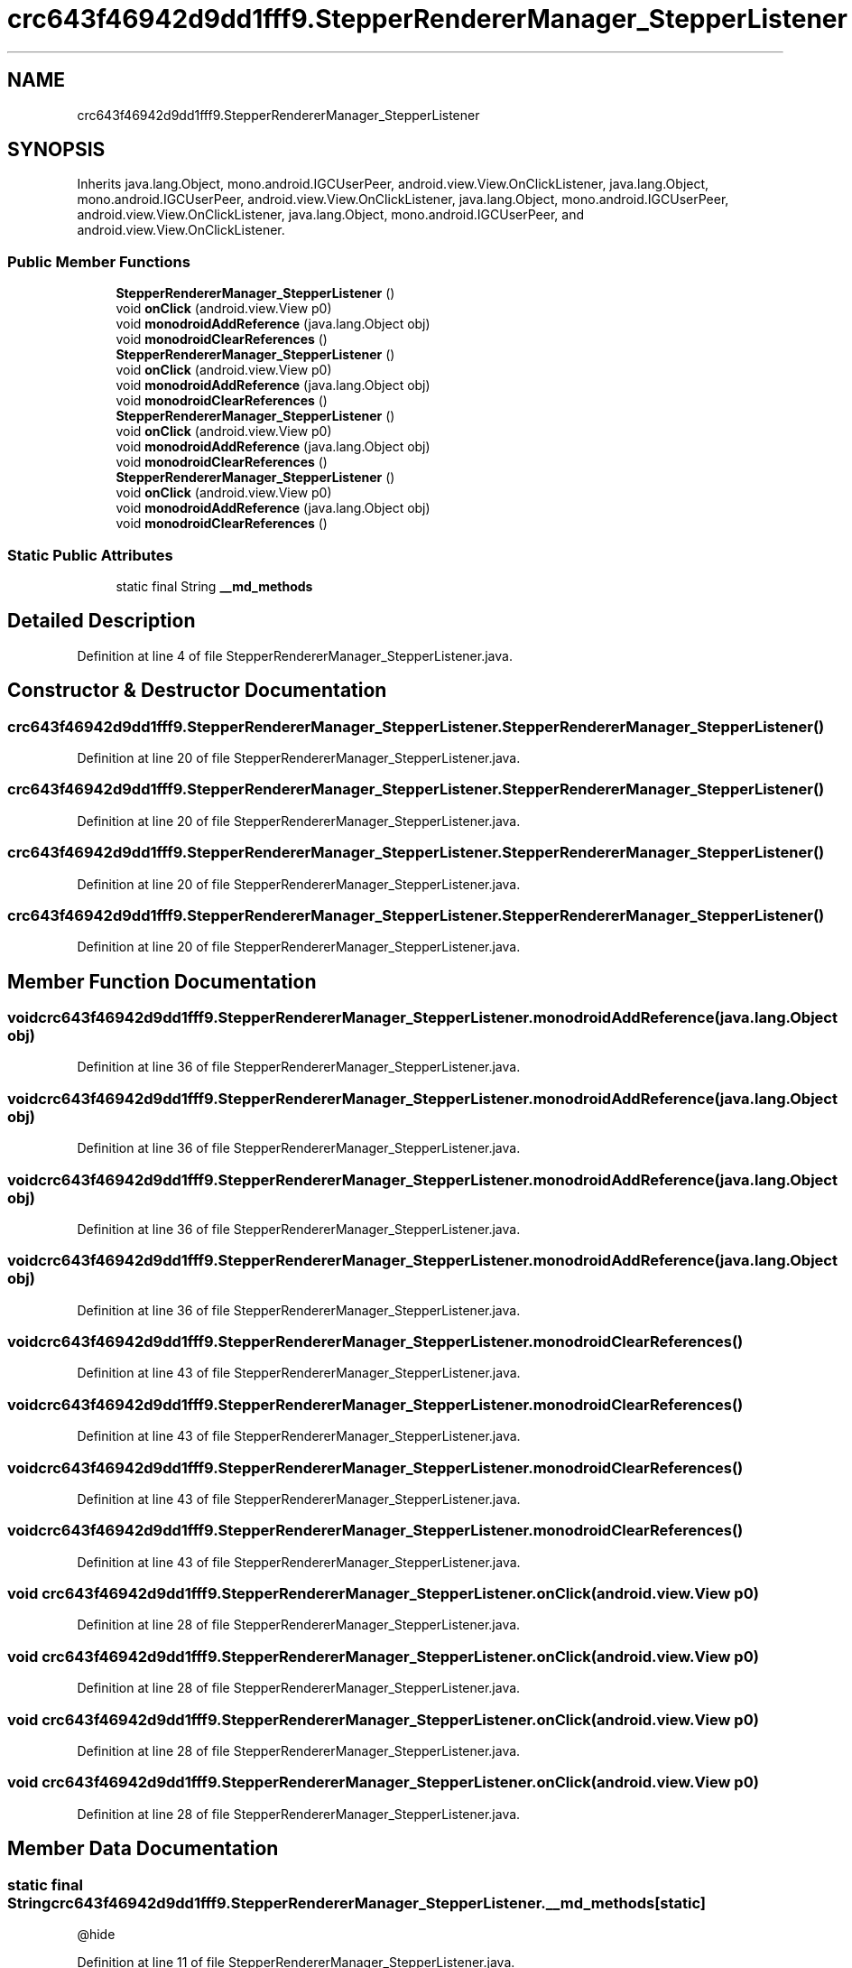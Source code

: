 .TH "crc643f46942d9dd1fff9.StepperRendererManager_StepperListener" 3 "Thu Apr 29 2021" "Version 1.0" "Green Quake" \" -*- nroff -*-
.ad l
.nh
.SH NAME
crc643f46942d9dd1fff9.StepperRendererManager_StepperListener
.SH SYNOPSIS
.br
.PP
.PP
Inherits java\&.lang\&.Object, mono\&.android\&.IGCUserPeer, android\&.view\&.View\&.OnClickListener, java\&.lang\&.Object, mono\&.android\&.IGCUserPeer, android\&.view\&.View\&.OnClickListener, java\&.lang\&.Object, mono\&.android\&.IGCUserPeer, android\&.view\&.View\&.OnClickListener, java\&.lang\&.Object, mono\&.android\&.IGCUserPeer, and android\&.view\&.View\&.OnClickListener\&.
.SS "Public Member Functions"

.in +1c
.ti -1c
.RI "\fBStepperRendererManager_StepperListener\fP ()"
.br
.ti -1c
.RI "void \fBonClick\fP (android\&.view\&.View p0)"
.br
.ti -1c
.RI "void \fBmonodroidAddReference\fP (java\&.lang\&.Object obj)"
.br
.ti -1c
.RI "void \fBmonodroidClearReferences\fP ()"
.br
.ti -1c
.RI "\fBStepperRendererManager_StepperListener\fP ()"
.br
.ti -1c
.RI "void \fBonClick\fP (android\&.view\&.View p0)"
.br
.ti -1c
.RI "void \fBmonodroidAddReference\fP (java\&.lang\&.Object obj)"
.br
.ti -1c
.RI "void \fBmonodroidClearReferences\fP ()"
.br
.ti -1c
.RI "\fBStepperRendererManager_StepperListener\fP ()"
.br
.ti -1c
.RI "void \fBonClick\fP (android\&.view\&.View p0)"
.br
.ti -1c
.RI "void \fBmonodroidAddReference\fP (java\&.lang\&.Object obj)"
.br
.ti -1c
.RI "void \fBmonodroidClearReferences\fP ()"
.br
.ti -1c
.RI "\fBStepperRendererManager_StepperListener\fP ()"
.br
.ti -1c
.RI "void \fBonClick\fP (android\&.view\&.View p0)"
.br
.ti -1c
.RI "void \fBmonodroidAddReference\fP (java\&.lang\&.Object obj)"
.br
.ti -1c
.RI "void \fBmonodroidClearReferences\fP ()"
.br
.in -1c
.SS "Static Public Attributes"

.in +1c
.ti -1c
.RI "static final String \fB__md_methods\fP"
.br
.in -1c
.SH "Detailed Description"
.PP 
Definition at line 4 of file StepperRendererManager_StepperListener\&.java\&.
.SH "Constructor & Destructor Documentation"
.PP 
.SS "crc643f46942d9dd1fff9\&.StepperRendererManager_StepperListener\&.StepperRendererManager_StepperListener ()"

.PP
Definition at line 20 of file StepperRendererManager_StepperListener\&.java\&.
.SS "crc643f46942d9dd1fff9\&.StepperRendererManager_StepperListener\&.StepperRendererManager_StepperListener ()"

.PP
Definition at line 20 of file StepperRendererManager_StepperListener\&.java\&.
.SS "crc643f46942d9dd1fff9\&.StepperRendererManager_StepperListener\&.StepperRendererManager_StepperListener ()"

.PP
Definition at line 20 of file StepperRendererManager_StepperListener\&.java\&.
.SS "crc643f46942d9dd1fff9\&.StepperRendererManager_StepperListener\&.StepperRendererManager_StepperListener ()"

.PP
Definition at line 20 of file StepperRendererManager_StepperListener\&.java\&.
.SH "Member Function Documentation"
.PP 
.SS "void crc643f46942d9dd1fff9\&.StepperRendererManager_StepperListener\&.monodroidAddReference (java\&.lang\&.Object obj)"

.PP
Definition at line 36 of file StepperRendererManager_StepperListener\&.java\&.
.SS "void crc643f46942d9dd1fff9\&.StepperRendererManager_StepperListener\&.monodroidAddReference (java\&.lang\&.Object obj)"

.PP
Definition at line 36 of file StepperRendererManager_StepperListener\&.java\&.
.SS "void crc643f46942d9dd1fff9\&.StepperRendererManager_StepperListener\&.monodroidAddReference (java\&.lang\&.Object obj)"

.PP
Definition at line 36 of file StepperRendererManager_StepperListener\&.java\&.
.SS "void crc643f46942d9dd1fff9\&.StepperRendererManager_StepperListener\&.monodroidAddReference (java\&.lang\&.Object obj)"

.PP
Definition at line 36 of file StepperRendererManager_StepperListener\&.java\&.
.SS "void crc643f46942d9dd1fff9\&.StepperRendererManager_StepperListener\&.monodroidClearReferences ()"

.PP
Definition at line 43 of file StepperRendererManager_StepperListener\&.java\&.
.SS "void crc643f46942d9dd1fff9\&.StepperRendererManager_StepperListener\&.monodroidClearReferences ()"

.PP
Definition at line 43 of file StepperRendererManager_StepperListener\&.java\&.
.SS "void crc643f46942d9dd1fff9\&.StepperRendererManager_StepperListener\&.monodroidClearReferences ()"

.PP
Definition at line 43 of file StepperRendererManager_StepperListener\&.java\&.
.SS "void crc643f46942d9dd1fff9\&.StepperRendererManager_StepperListener\&.monodroidClearReferences ()"

.PP
Definition at line 43 of file StepperRendererManager_StepperListener\&.java\&.
.SS "void crc643f46942d9dd1fff9\&.StepperRendererManager_StepperListener\&.onClick (android\&.view\&.View p0)"

.PP
Definition at line 28 of file StepperRendererManager_StepperListener\&.java\&.
.SS "void crc643f46942d9dd1fff9\&.StepperRendererManager_StepperListener\&.onClick (android\&.view\&.View p0)"

.PP
Definition at line 28 of file StepperRendererManager_StepperListener\&.java\&.
.SS "void crc643f46942d9dd1fff9\&.StepperRendererManager_StepperListener\&.onClick (android\&.view\&.View p0)"

.PP
Definition at line 28 of file StepperRendererManager_StepperListener\&.java\&.
.SS "void crc643f46942d9dd1fff9\&.StepperRendererManager_StepperListener\&.onClick (android\&.view\&.View p0)"

.PP
Definition at line 28 of file StepperRendererManager_StepperListener\&.java\&.
.SH "Member Data Documentation"
.PP 
.SS "static final String crc643f46942d9dd1fff9\&.StepperRendererManager_StepperListener\&.__md_methods\fC [static]\fP"
@hide 
.PP
Definition at line 11 of file StepperRendererManager_StepperListener\&.java\&.

.SH "Author"
.PP 
Generated automatically by Doxygen for Green Quake from the source code\&.
